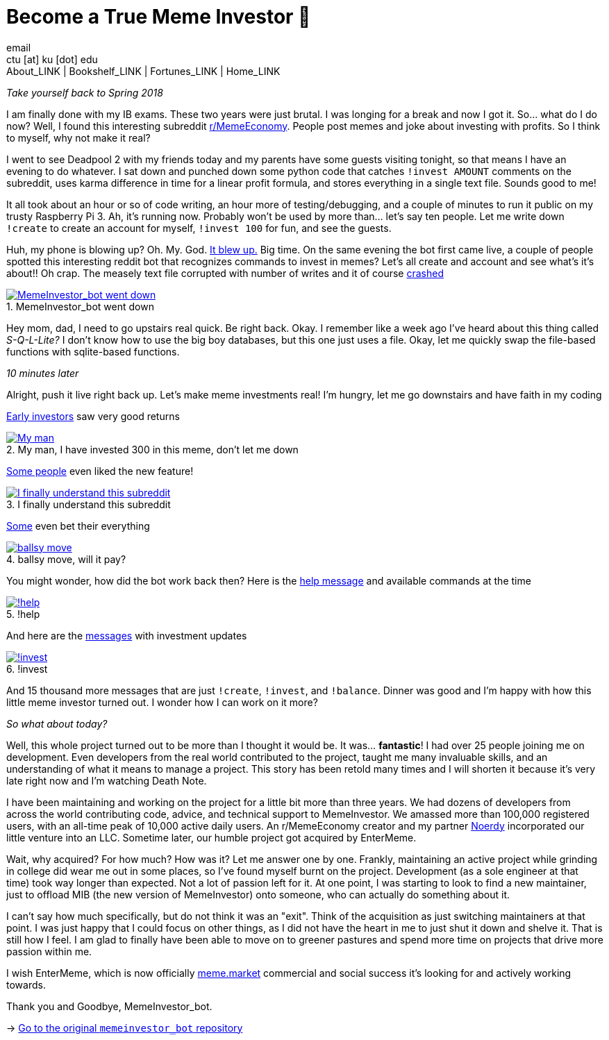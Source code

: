 = Become a True Meme Investor 💸
email <ctu [at] ku [dot] edu>
About_LINK | Bookshelf_LINK | Fortunes_LINK | Home_LINK
:toc: preamble
:toclevels: 4
:toc-title: Table of Adventures ⛵
:nofooter:
:experimental:
:figure-caption:

_Take yourself back to Spring 2018_

I am finally done with my IB exams. These two years were just brutal. I
was longing for a break and now I got it. So… what do I do now? Well, I
found this interesting subreddit
https://reddit.com/r/MemeEconomy[r/MemeEconomy]. People post memes and
joke about investing with profits. So I think to myself, why not make it
real?

I went to see Deadpool 2 with my friends today and my parents have some
guests visiting tonight, so that means I have an evening to do whatever.
I sat down and punched down some python code that catches
`!invest AMOUNT` comments on the subreddit, uses karma difference in
time for a linear profit formula, and stores everything in a single text
file. Sounds good to me!

It all took about an hour or so of code writing, an hour more of
testing/debugging, and a couple of minutes to run it public on my trusty
Raspberry Pi 3. Ah, it's running now. Probably won't be used by more
than… let's say ten people. Let me write down `!create` to create an
account for myself, `!invest 100` for fun, and see the guests.

Huh, my phone is blowing up? Oh. My. God.
https://www.reddit.com/r/MemeEconomy/comments/8lc19o/just_made_this_format_have_i_struck_gold/[It
blew up.] Big time. On the same evening the bot first came live, a
couple of people spotted this interesting reddit bot that recognizes
commands to invest in memes? Let's all create and account and see what's
it's about!! Oh crap. The measely text file corrupted with number of
writes and it of course
https://www.reddit.com/r/MemeEconomy/comments/8lc19o/comment/dzetc6b[crashed]

.MemeInvestor_bot went down
image::create.png[MemeInvestor_bot went down, link="create.png"]

Hey mom, dad, I need to go upstairs real quick. Be right back. Okay. I
remember like a week ago I've heard about this thing called
_S-Q-L-Lite?_ I don't know how to use the big boy databases, but this
one just uses a file. Okay, let me quickly swap the file-based functions
with sqlite-based functions.

_10 minutes later_

Alright, push it live right back up. Let's make meme investments real!
I'm hungry, let me go downstairs and have faith in my coding

https://www.reddit.com/r/MemeEconomy/comments/8lc19o/comment/dzeefkl[Early
investors] saw very good returns

.My man, I have invested 300 in this meme, don’t let me down
image::300.png[My man, I have invested 300 in this meme, don’t let me down, link="300.png"]

https://www.reddit.com/r/MemeEconomy/comments/8lc19o/comment/dzecssj[Some
people] even liked the new feature!

.I finally understand this subreddit
image::invest.png[I finally understand this subreddit, link="invest.png"]

https://www.reddit.com/r/MemeEconomy/comments/8lc19o/comment/dzeeev4[Some]
even bet their everything

.ballsy move, will it pay?
image::fullinvest.png[ballsy move, will it pay?, link="fullinvest.png"]

You might wonder, how did the bot work back then? Here is the
https://www.reddit.com/r/MemeEconomy/comments/8lc19o/comment/dzet1ec[help
message] and available commands at the time

.!help
image::help.png[!help, link="help.png"]

And here are the
https://www.reddit.com/r/MemeEconomy/comments/8lc19o/comment/dzed7e6[messages]
with investment updates

.!invest
image::update.png[!invest, link="update.png"]

And 15 thousand more messages that are just `!create`, `!invest`, and
`!balance`. Dinner was good and I'm happy with how this little meme
investor turned out. I wonder how I can work on it more?

_So what about today?_

Well, this whole project turned out to be more than I thought it would
be. It was… *fantastic*! I had over 25 people joining me on development.
Even developers from the real world contributed to the project, taught
me many invaluable skills, and an understanding of what it means to
manage a project. This story has been retold many times and I will
shorten it because it's very late right now and I'm watching Death Note.

I have been maintaining and working on the project for a little bit more
than three years. We had dozens of developers from across the world
contributing code, advice, and technical support to MemeInvestor. We
amassed more than 100,000 registered users, with an all-time peak of
10,000 active daily users. An r/MemeEconomy creator and my partner
https://reddit.com/u/Noerdy[Noerdy] incorporated our little venture into
an LLC. Sometime later, our humble project got acquired by EnterMeme.

Wait, why acquired? For how much? How was it? Let me answer one by one.
Frankly, maintaining an active project while grinding in college did
wear me out in some places, so I've found myself burnt on the project.
Development (as a sole engineer at that time) took way longer than
expected. Not a lot of passion left for it. At one point, I was starting
to look to find a new maintainer, just to offload MIB (the new version
of MemeInvestor) onto someone, who can actually do something about it.

I can't say how much specifically, but do not think it was an "exit".
Think of the acquisition as just switching maintainers at that point. I
was just happy that I could focus on other things, as I did not have the
heart in me to just shut it down and shelve it. That is still how I
feel. I am glad to finally have been able to move on to greener pastures
and spend more time on projects that drive more passion within me.

I wish EnterMeme, which is now officially
https://meme.market[meme.market] commercial and social success it's
looking for and actively working towards.

Thank you and Goodbye, MemeInvestor_bot.

-> https://github.com/thecsw/memeinvestor_bot[Go to the original
`memeinvestor_bot` repository]
